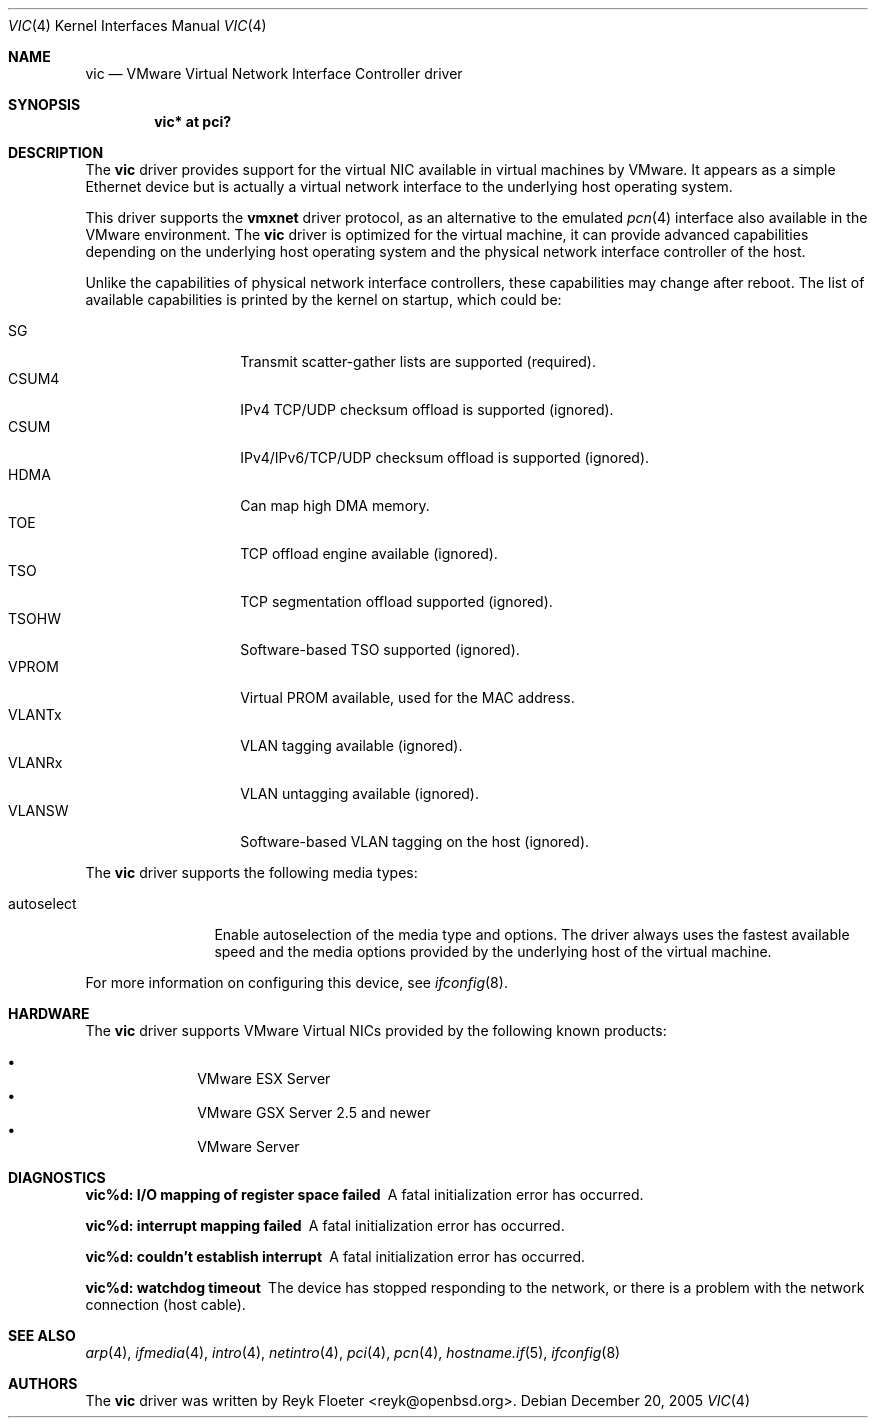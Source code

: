 .\"	$OpenBSD: src/share/man/man4/vic.4,v 1.6 2006/04/20 05:51:47 martin Exp $
.\"
.\" Copyright (c) 2006 Reyk Floeter <reyk@openbsd.org>
.\"
.\" Permission to use, copy, modify, and distribute this software for any
.\" purpose with or without fee is hereby granted, provided that the above
.\" copyright notice and this permission notice appear in all copies.
.\"
.\" THE SOFTWARE IS PROVIDED "AS IS" AND THE AUTHOR DISCLAIMS ALL WARRANTIES
.\" WITH REGARD TO THIS SOFTWARE INCLUDING ALL IMPLIED WARRANTIES OF
.\" MERCHANTABILITY AND FITNESS. IN NO EVENT SHALL THE AUTHOR BE LIABLE FOR
.\" ANY SPECIAL, DIRECT, INDIRECT, OR CONSEQUENTIAL DAMAGES OR ANY DAMAGES
.\" WHATSOEVER RESULTING FROM LOSS OF USE, DATA OR PROFITS, WHETHER IN AN
.\" ACTION OF CONTRACT, NEGLIGENCE OR OTHER TORTIOUS ACTION, ARISING OUT OF
.\" OR IN CONNECTION WITH THE USE OR PERFORMANCE OF THIS SOFTWARE.
.\"
.Dd December 20, 2005
.Dt VIC 4
.Os
.Sh NAME
.Nm vic
.Nd VMware Virtual Network Interface Controller driver
.Sh SYNOPSIS
.Cd vic* at pci?
.Sh DESCRIPTION
The
.Nm
driver provides support for the virtual NIC available in virtual
machines by VMware.
It appears as a simple Ethernet device but is actually a virtual network
interface to the underlying host operating system.
.Pp
This driver supports the
.Ic vmxnet
driver protocol, as an alternative to the emulated
.Xr pcn 4
interface also available in the VMware environment.
The
.Nm vic
driver is optimized for the virtual machine, it can provide advanced
capabilities depending on the underlying host operating system and
the physical network interface controller of the host.
.Pp
Unlike the capabilities of physical network interface controllers,
these capabilities may change after reboot.
The list of available capabilities is printed by the kernel on
startup, which could be:
.Pp
.Bl -tag -width VLANSW -offset indent -compact
.It SG
Transmit scatter-gather lists are supported (required).
.It CSUM4
IPv4 TCP/UDP checksum offload is supported (ignored).
.It CSUM
IPv4/IPv6/TCP/UDP checksum offload is supported (ignored).
.It HDMA
Can map high DMA memory.
.It TOE
TCP offload engine available (ignored).
.It TSO
TCP segmentation offload supported (ignored).
.It TSOHW
Software-based TSO supported (ignored).
.It VPROM
Virtual PROM available, used for the MAC address.
.It VLANTx
VLAN tagging available (ignored).
.It VLANRx
VLAN untagging available (ignored).
.It VLANSW
Software-based VLAN tagging on the host (ignored).
.El
.Pp
The
.Nm
driver supports the following media types:
.Bl -tag -width autoselect
.It autoselect
Enable autoselection of the media type and options.
The driver always uses the fastest available speed and the media
options provided by the underlying host of the virtual machine.
.El
.Pp
For more information on configuring this device, see
.Xr ifconfig 8 .
.Sh HARDWARE
The
.Nm
driver supports VMware Virtual NICs provided by the following
known products:
.Pp
.Bl -bullet -compact -offset indent
.It
VMware ESX Server
.It
VMware GSX Server 2.5 and newer
.It
VMware Server
.El
.Sh DIAGNOSTICS
.Bl -diag
.It "vic%d: I/O mapping of register space failed"
A fatal initialization error has occurred.
.It "vic%d: interrupt mapping failed"
A fatal initialization error has occurred.
.It "vic%d: couldn't establish interrupt"
A fatal initialization error has occurred.
.It "vic%d: watchdog timeout"
The device has stopped responding to the network, or there is a problem with
the network connection (host cable).
.El
.Sh SEE ALSO
.Xr arp 4 ,
.Xr ifmedia 4 ,
.Xr intro 4 ,
.Xr netintro 4 ,
.Xr pci 4 ,
.Xr pcn 4 ,
.Xr hostname.if 5 ,
.Xr ifconfig 8
.Sh AUTHORS
.An -nosplit
The
.Nm
driver was written by
.An Reyk Floeter Aq reyk@openbsd.org .
